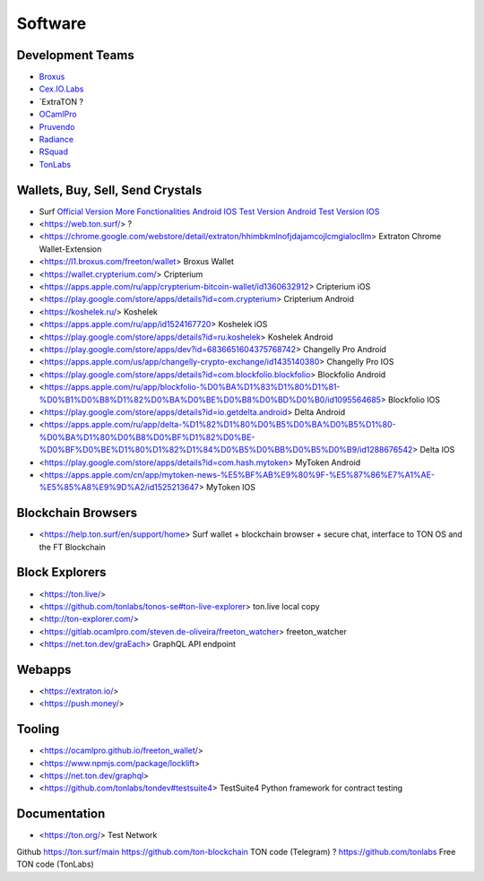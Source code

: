 Software
========

Development Teams
~~~~~~~~~~~~~~~~~
* `Broxus <https://broxus.com/>`_ 
* `Cex.IO.Labs <https://cexiolabs.com/>`_
* `ExtraTON ?
* `OCamlPro <https://www.ocamlpro.com/>`_
* `Pruvendo <https://pruvendo.com/>`_
* `Radiance <https://radianceteam.com/>`_
* `RSquad <https://rsquad.io/>`_
* `TonLabs <https://tonlabs.io/main>`_

Wallets, Buy, Sell, Send Crystals
~~~~~~~~~~~~~~~~~~~~~~~~~~~~~~~~~
* Surf `Official Version <https://ton.surf>`_ `More Fonctionalities <https://beta.ton.surf>`_ `Android <https://play.google.com/store/apps/details?id=surf.ton>`_ `IOS <https://apps.apple.com/us/app/ton-surf/id1481986831>`_ `Test Version Android <https://play.google.com/apps/testing/surf.ton>`_ `Test Version IOS <https://testflight.apple.com/join/VPcfXsR0>`_
* <https://web.ton.surf/> ?
* <https://chrome.google.com/webstore/detail/extraton/hhimbkmlnofjdajamcojlcmgialocllm> Extraton Chrome Wallet-Extension 
* <https://l1.broxus.com/freeton/wallet> Broxus Wallet 
* <https://wallet.crypterium.com/> Cripterium 
* <https://apps.apple.com/ru/app/crypterium-bitcoin-wallet/id1360632912> Cripterium iOS  
* <https://play.google.com/store/apps/details?id=com.crypterium> Cripterium  Android
* <https://koshelek.ru/> Koshelek 
* <https://apps.apple.com/ru/app/id1524167720> Koshelek iOS
* <https://play.google.com/store/apps/details?id=ru.koshelek> Koshelek Android 
* <https://play.google.com/store/apps/dev?id=6836651604375768742> Changelly Pro Android
* <https://apps.apple.com/us/app/changelly-crypto-exchange/id1435140380> Changelly Pro IOS
* <https://play.google.com/store/apps/details?id=com.blockfolio.blockfolio> Blockfolio Android
* <https://apps.apple.com/ru/app/blockfolio-%D0%BA%D1%83%D1%80%D1%81-%D0%B1%D0%B8%D1%82%D0%BA%D0%BE%D0%B8%D0%BD%D0%B0/id1095564685> Blockfolio IOS
* <https://play.google.com/store/apps/details?id=io.getdelta.android> Delta Android
* <https://apps.apple.com/ru/app/delta-%D1%82%D1%80%D0%B5%D0%BA%D0%B5%D1%80-%D0%BA%D1%80%D0%B8%D0%BF%D1%82%D0%BE-%D0%BF%D0%BE%D1%80%D1%82%D1%84%D0%B5%D0%BB%D0%B5%D0%B9/id1288676542> Delta IOS 
* <https://play.google.com/store/apps/details?id=com.hash.mytoken> MyToken Android
* <https://apps.apple.com/cn/app/mytoken-news-%E5%BF%AB%E9%80%9F-%E5%87%86%E7%A1%AE-%E5%85%A8%E9%9D%A2/id1525213647> MyToken IOS

Blockchain Browsers
~~~~~~~~~~~~~~~
* <https://help.ton.surf/en/support/home> Surf wallet + blockchain browser + secure chat, interface to TON OS and the FT Blockchain

Block Explorers
~~~~~~~~~~~~~~~
* <https://ton.live/>
* <https://github.com/tonlabs/tonos-se#ton-live-explorer> ton.live local copy 
* <http://ton-explorer.com/>
* <https://gitlab.ocamlpro.com/steven.de-oliveira/freeton_watcher> freeton_watcher
* <https://net.ton.dev/graEach> GraphQL API endpoint
  
Webapps
~~~~~~~
* <https://extraton.io/> 
* <https://push.money/>

Tooling
~~~~~~~
* <https://ocamlpro.github.io/freeton_wallet/>
* <https://www.npmjs.com/package/locklift>
* <https://net.ton.dev/graphql> 
* <https://github.com/tonlabs/tondev#testsuite4> TestSuite4 Python framework for contract testing

Documentation
~~~~~~~~~~~~~
* <https://ton.org/> Test Network 

Github
https://ton.surf/main
https://github.com/ton-blockchain TON code (Telegram) ?
https://github.com/tonlabs Free TON code (TonLabs)